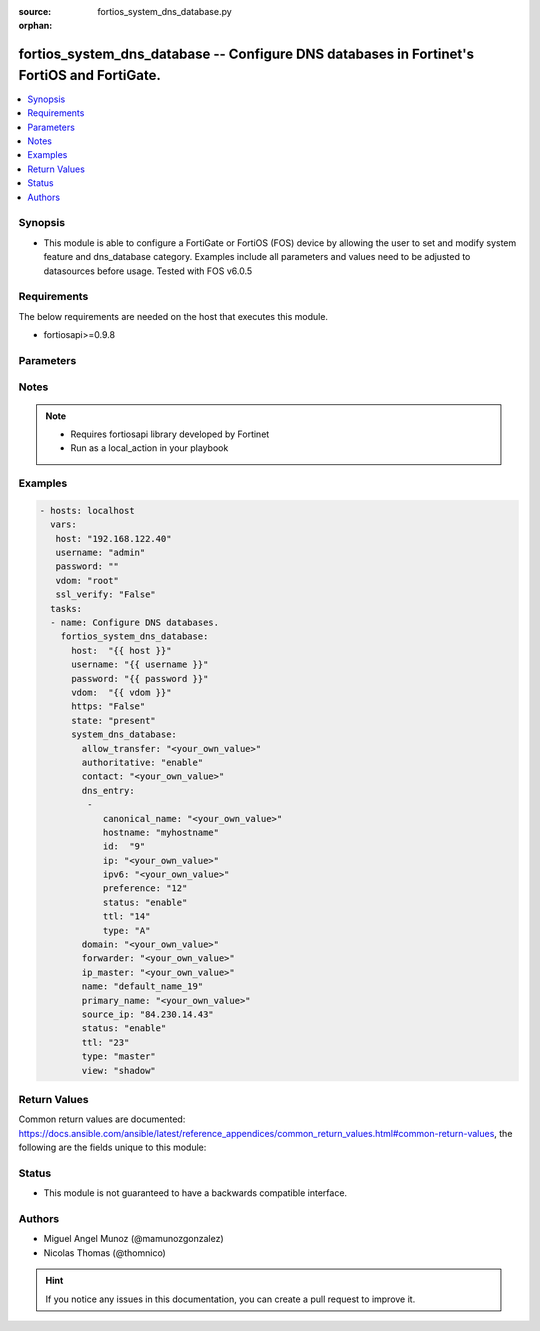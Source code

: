 :source: fortios_system_dns_database.py

:orphan:

.. _fortios_system_dns_database:

fortios_system_dns_database -- Configure DNS databases in Fortinet's FortiOS and FortiGate.
+++++++++++++++++++++++++++++++++++++++++++++++++++++++++++++++++++++++++++++++++++++++++++

.. versionadded:: 2.9

.. contents::
   :local:
   :depth: 1


Synopsis
--------
- This module is able to configure a FortiGate or FortiOS (FOS) device by allowing the user to set and modify system feature and dns_database category. Examples include all parameters and values need to be adjusted to datasources before usage. Tested with FOS v6.0.5


Requirements
------------
The below requirements are needed on the host that executes this module.

- fortiosapi>=0.9.8


Parameters
----------

.. raw:: html

    <ul>

    <li><span class="li-head">host</span> - FortiOS or FortiGate IP address. <span class="li-normal">type: str</span> <span class="li-required">required: false</span></li>
    <li><span class="li-head">username</span> - FortiOS or FortiGate username. <span class="li-normal">type: str</span> <span class="li-required">required: false</span></li>
    <li><span class="li-head">password</span> - FortiOS or FortiGate password. <span class="li-normal">type: str</span> <span class="li-normal">default: ""</span></li>
    <li><span class="li-head">vdom</span> - Virtual domain, among those defined previously. A vdom is a virtual instance of the FortiGate that can be configured and used as a different unit. <span class="li-normal">type: str</span> <span class="li-normal">default: root</span></li>
    <li><span class="li-head">https</span> - Indicates if the requests towards FortiGate must use HTTPS protocol. <span class="li-normal">type: bool</span> <span class="li-normal">default: true</span></li>
    <li><span class="li-head">ssl_verify</span> - Ensures FortiGate certificate must be verified by a proper CA. <span class="li-normal">type: bool</span> <span class="li-normal">default: true</span></li>
    <li><span class="li-head">state</span> - Indicates whether to create or remove the object. <span class="li-normal">type: str</span> <span class="li-required">required</span> <span class="li-normal">choices: present,  absent</span></li>
    <li><span class="li-head">system_dns_database</span> - Configure DNS databases. <span class="li-normal">default: null</span> <span class="li-normal">type: dict</span></li>
            <ul class="ul-self">

            <li><span class="li-head">allow_transfer</span> - DNS zone transfer IP address list. <span class="li-normal">type: str</span></li>
            <li><span class="li-head">authoritative</span> - Enable/disable authoritative zone. <span class="li-normal">type: str</span> <span class="li-normal">choices: enable,  disable</span></li>
            <li><span class="li-head">contact</span> - Email address of the administrator for this zone. You can specify only the username (e.g. admin) or full email address (e.g. admin@test.com) When using a simple username, the domain of the email will be this zone. <span class="li-normal">type: str</span></li>
            <li><span class="li-head">dns_entry</span> - DNS entry. <span class="li-normal">type: list</span></li>
                    <ul class="ul-self">

                    <li><span class="li-head">canonical_name</span> - Canonical name of the host. <span class="li-normal">type: str</span></li>
                    <li><span class="li-head">hostname</span> - Name of the host. <span class="li-normal">type: str</span></li>
                    <li><span class="li-head">id</span> - DNS entry ID. <span class="li-required">required</span> <span class="li-normal">type: int</span></li>
                    <li><span class="li-head">ip</span> - IPv4 address of the host. <span class="li-normal">type: str</span></li>
                    <li><span class="li-head">ipv6</span> - IPv6 address of the host. <span class="li-normal">type: str</span></li>
                    <li><span class="li-head">preference</span> - DNS entry preference, 0 is the highest preference (0 - 65535) <span class="li-normal">type: int</span></li>
                    <li><span class="li-head">status</span> - Enable/disable resource record status. <span class="li-normal">type: str</span> <span class="li-normal">choices: enable,  disable</span></li>
                    <li><span class="li-head">ttl</span> - Time-to-live for this entry (0 to 2147483647 sec). <span class="li-normal">type: int</span> <span class="li-normal">type:</span> Resource record type. <span class="li-normal">type: str</span> <span class="li-normal">choices: A,  NS,  CNAME,  MX,  AAAA,  PTR,  PTR_V6</span>
                    </ul>

            <li><span class="li-head">domain</span> - Domain name. <span class="li-normal">type: str</span></li>
            <li><span class="li-head">forwarder</span> - DNS zone forwarder IP address list. <span class="li-normal">type: str</span></li>
            <li><span class="li-head">ip_master</span> - IP address of master DNS server. Entries in this master DNS server and imported into the DNS zone. <span class="li-normal">type: str</span></li>
            <li><span class="li-head">name</span> - Zone name. <span class="li-required">required</span> <span class="li-normal">type: str</span></li>
            <li><span class="li-head">primary_name</span> - Domain name of the default DNS server for this zone. <span class="li-normal">type: str</span></li>
            <li><span class="li-head">source_ip</span> - Source IP for forwarding to DNS server. <span class="li-normal">type: str</span></li>
            <li><span class="li-head">status</span> - Enable/disable this DNS zone. <span class="li-normal">type: str</span> <span class="li-normal">choices: enable,  disable</span></li>
            <li><span class="li-head">ttl</span> - Default time-to-live value for the entries of this DNS zone (0 - 2147483647 sec). <span class="li-normal">type: int</span> <span class="li-normal">type:</span> Zone type (master to manage entries directly, slave to import entries from other zones). <span class="li-normal">type: str</span> <span class="li-normal">choices: master,  slave</span></li>
            <li><span class="li-head">view</span> - Zone view (public to serve public clients, shadow to serve internal clients). <span class="li-normal">type: str</span> <span class="li-normal">choices: shadow,  public</span>
            </ul>

    </ul>




Notes
-----

.. note::


   - Requires fortiosapi library developed by Fortinet

   - Run as a local_action in your playbook



Examples
--------

.. code-block:: yaml+jinja

    - hosts: localhost
      vars:
       host: "192.168.122.40"
       username: "admin"
       password: ""
       vdom: "root"
       ssl_verify: "False"
      tasks:
      - name: Configure DNS databases.
        fortios_system_dns_database:
          host:  "{{ host }}"
          username: "{{ username }}"
          password: "{{ password }}"
          vdom:  "{{ vdom }}"
          https: "False"
          state: "present"
          system_dns_database:
            allow_transfer: "<your_own_value>"
            authoritative: "enable"
            contact: "<your_own_value>"
            dns_entry:
             -
                canonical_name: "<your_own_value>"
                hostname: "myhostname"
                id:  "9"
                ip: "<your_own_value>"
                ipv6: "<your_own_value>"
                preference: "12"
                status: "enable"
                ttl: "14"
                type: "A"
            domain: "<your_own_value>"
            forwarder: "<your_own_value>"
            ip_master: "<your_own_value>"
            name: "default_name_19"
            primary_name: "<your_own_value>"
            source_ip: "84.230.14.43"
            status: "enable"
            ttl: "23"
            type: "master"
            view: "shadow"



Return Values
-------------
Common return values are documented: https://docs.ansible.com/ansible/latest/reference_appendices/common_return_values.html#common-return-values, the following are the fields unique to this module:

.. raw:: html

    <ul>

    <li><span class="li-return">build</span> - Build number of the fortigate image <span class="li-normal">returned: always</span> <span class="li-normal">type: str</span> <span class="li-normal">sample: '1547'</span></li>
    <li><span class="li-return">http_method</span> - Last method used to provision the content into FortiGate <span class="li-normal">returned: always</span> <span class="li-normal">type: str</span> <span class="li-normal">sample: 'PUT'</span></li>
    <li><span class="li-return">http_status</span> - Last result given by FortiGate on last operation applied <span class="li-normal">returned: always</span> <span class="li-normal">type: str</span> <span class="li-normal">sample: 200</span></li>
    <li><span class="li-return">mkey</span> - Master key (id) used in the last call to FortiGate <span class="li-normal">returned: success</span> <span class="li-normal">type: str</span> <span class="li-normal">sample: id</span></li>
    <li><span class="li-return">name</span> - Name of the table used to fulfill the request <span class="li-normal">returned: always</span> <span class="li-normal">type: str</span> <span class="li-normal">sample: urlfilter</span></li>
    <li><span class="li-return">path</span> - Path of the table used to fulfill the request <span class="li-normal">returned: always</span> <span class="li-normal">type: str</span> <span class="li-normal">sample: webfilter</span></li>
    <li><span class="li-return">revision</span> - Internal revision number <span class="li-normal">returned: always</span> <span class="li-normal">type: str</span> <span class="li-normal">sample: 17.0.2.10658</span></li>
    <li><span class="li-return">serial</span> - Serial number of the unit <span class="li-normal">returned: always</span> <span class="li-normal">type: str</span> <span class="li-normal">sample: FGVMEVYYQT3AB5352</span></li>
    <li><span class="li-return">status</span> - Indication of the operation's result <span class="li-normal">returned: always</span> <span class="li-normal">type: str</span> <span class="li-normal">sample: success</span></li>
    <li><span class="li-return">vdom</span> - Virtual domain used <span class="li-normal">returned: always</span> <span class="li-normal">type: str</span> <span class="li-normal">sample: root</span></li>
    <li><span class="li-return">version</span> - Version of the FortiGate <span class="li-normal">returned: always</span> <span class="li-normal">type: str</span> <span class="li-normal">sample: v5.6.3</span></li>
    </ul>



Status
------

- This module is not guaranteed to have a backwards compatible interface.



Authors
-------

- Miguel Angel Munoz (@mamunozgonzalez)
- Nicolas Thomas (@thomnico)



.. hint::
    If you notice any issues in this documentation, you can create a pull request to improve it.
